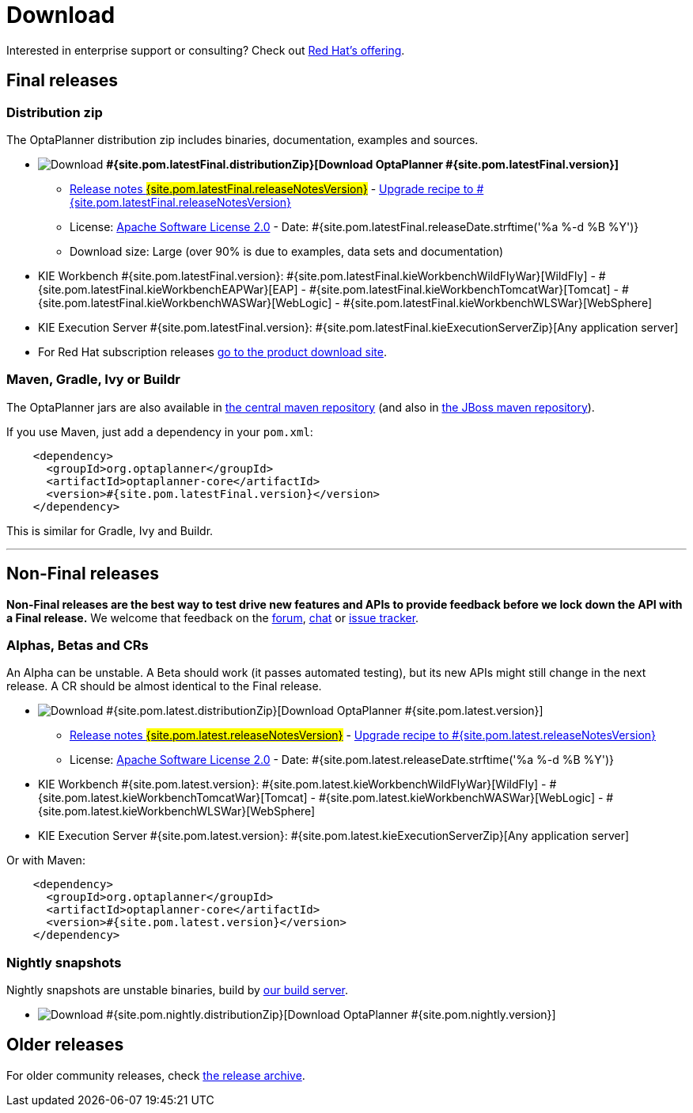 = Download
:awestruct-layout: normalBase
:awestruct-description: Download the community release of OptaPlanner, including examples, sources and documentation.
:awestruct-priority: 1.0
:awestruct-change_frequency: weekly
:page-interpolate: true
:showtitle:

Interested in enterprise support or consulting? Check out link:../community/product.html[Red Hat's offering].

[[FinalReleases]]
== Final releases

=== Distribution zip

The OptaPlanner distribution zip includes binaries, documentation, examples and sources.

* image:download.png[Download] *#{site.pom.latestFinal.distributionZip}[Download OptaPlanner #{site.pom.latestFinal.version}]*
** link:releaseNotes/releaseNotes#{site.pom.latestFinal.releaseNotesVersion}.html[Release notes #{site.pom.latestFinal.releaseNotesVersion}] -
link:upgradeRecipe/upgradeRecipe#{site.pom.latestFinal.releaseNotesVersion}.html[Upgrade recipe to #{site.pom.latestFinal.releaseNotesVersion}]
** License: link:../code/license.html[Apache Software License 2.0] - Date: #{site.pom.latestFinal.releaseDate.strftime('%a %-d %B %Y')}
** Download size: Large (over 90% is due to examples, data sets and documentation)
* KIE Workbench #{site.pom.latestFinal.version}:
#{site.pom.latestFinal.kieWorkbenchWildFlyWar}[WildFly] -
#{site.pom.latestFinal.kieWorkbenchEAPWar}[EAP] -
#{site.pom.latestFinal.kieWorkbenchTomcatWar}[Tomcat] -
#{site.pom.latestFinal.kieWorkbenchWASWar}[WebLogic] -
#{site.pom.latestFinal.kieWorkbenchWLSWar}[WebSphere]
* KIE Execution Server #{site.pom.latestFinal.version}:
#{site.pom.latestFinal.kieExecutionServerZip}[Any application server]

* For Red Hat subscription releases https://access.redhat.com/downloads[go to the product download site].

=== Maven, Gradle, Ivy or Buildr

The OptaPlanner jars are also available in http://search.maven.org/#search|ga|1|org.optaplanner[the central maven repository]
(and also in https://repository.jboss.org/nexus/index.html#nexus-search;gav\~org.optaplanner\~\~\~\~[the JBoss maven repository]).

If you use Maven, just add a dependency in your `pom.xml`:

[source,xml]
----
    <dependency>
      <groupId>org.optaplanner</groupId>
      <artifactId>optaplanner-core</artifactId>
      <version>#{site.pom.latestFinal.version}</version>
    </dependency>
----

This is similar for Gradle, Ivy and Buildr.

'''

[[NonFinalReleases]]
== Non-Final releases

*Non-Final releases are the best way to test drive new features and APIs
to provide feedback before we lock down the API with a Final release.*
We welcome that feedback on the link:../community/forum.html[forum], link:../community/chat.html[chat]
or link:../code/issueTracker.html[issue tracker].

[[AlphasBetasCRs]]
=== Alphas, Betas and CRs

An Alpha can be unstable.
A Beta should work (it passes automated testing), but its new APIs might still change in the next release.
A CR should be almost identical to the Final release.

* image:download.png[Download] #{site.pom.latest.distributionZip}[Download OptaPlanner #{site.pom.latest.version}]
** link:releaseNotes/releaseNotes#{site.pom.latest.releaseNotesVersion}.html[Release notes #{site.pom.latest.releaseNotesVersion}] -
link:upgradeRecipe/upgradeRecipe#{site.pom.latest.releaseNotesVersion}.html[Upgrade recipe to #{site.pom.latest.releaseNotesVersion}]
** License: link:../code/license.html[Apache Software License 2.0] - Date: #{site.pom.latest.releaseDate.strftime('%a %-d %B %Y')}
* KIE Workbench #{site.pom.latest.version}:
#{site.pom.latest.kieWorkbenchWildFlyWar}[WildFly] -
#{site.pom.latest.kieWorkbenchTomcatWar}[Tomcat] -
#{site.pom.latest.kieWorkbenchWASWar}[WebLogic] -
#{site.pom.latest.kieWorkbenchWLSWar}[WebSphere]
* KIE Execution Server #{site.pom.latest.version}:
#{site.pom.latest.kieExecutionServerZip}[Any application server]

Or with Maven:

[source,xml]
----
    <dependency>
      <groupId>org.optaplanner</groupId>
      <artifactId>optaplanner-core</artifactId>
      <version>#{site.pom.latest.version}</version>
    </dependency>
----

[[NightlySnapshots]]
=== Nightly snapshots

Nightly snapshots are unstable binaries, build by link:../code/continuousIntegration.html[our build server].

* image:download.png[Download] #{site.pom.nightly.distributionZip}[Download OptaPlanner #{site.pom.nightly.version}]

[[OlderReleases]]
== Older releases

For older community releases, check http://download.jboss.org/optaplanner/release/[the release archive].
